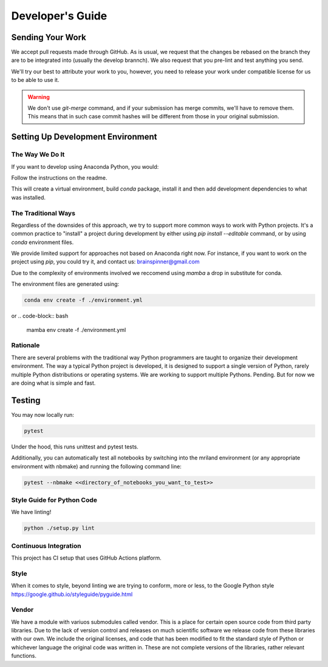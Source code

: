 =================
Developer's Guide
=================

Sending Your Work
=================

We accept pull requests made through GitHub. As is usual,
we request that the changes be rebased
on the branch they are to be integrated into (usually the develop brannch).
We also request that you pre-lint and test anything you send.

We'll try our best to attribute
your work to you, however, you need to release your work under
compatible license for us to be able to use it.

.. warning::

   We don't use `git-merge` command, and if your submission has merge
   commits, we'll have to remove them.  This means that in such case
   commit hashes will be different from those in your original
   submission.


Setting Up Development Environment
==================================


The Way We Do It
^^^^^^^^^^^^^^^^

If you want to develop using Anaconda Python, you would:

Follow the instructions on the readme.

This will create a virtual environment, build `conda` package, install
it and then add development dependencies to what was installed.



The Traditional Ways
^^^^^^^^^^^^^^^^^^^^

Regardless of the downsides of this approach, we try to support more
common ways to work with Python projects.  It's a common practice to
"install" a project during development by either using `pip install
--editable` command, or by using `conda` environment files.

We provide limited support for approaches not based on Anaconda right
now.  For instance, if you want to work on the project using `pip`,
you could try it, and contact us: brainspinner@gmail.com

Due to the complexity of environments involved we reccomend 
using `mamba` a drop in substitute for conda.

The environment files are generated using:


.. code-block:: bash

   conda env create -f ./environment.yml


or
.. code-block:: bash

   mamba env create -f ./environment.yml



Rationale
^^^^^^^^^

There are several problems with the traditional way Python programmers are
taught to organize their development environment.  The way a typical
Python project is developed, it is designed to support a single
version of Python, rarely multiple Python distributions or operating
systems. We are working to support multiple Pythons. Pending. But for
now we are doing what is simple and fast.



Testing
=======

You may now locally run:

.. code-block:: bash

  pytest



Under the hood, this runs unittest and pytest tests.

Additionally, you can automatically test
all notebooks by switching into 
the mriland environment (or any appropriate
environment with nbmake) and running the following command line:

.. code-block:: bash

   pytest --nbmake <<directory_of_notebooks_you_want_to_test>>



Style Guide for Python Code
^^^^^^^^^^^^^^^^^^^^^^^^^^^

We have linting!

.. code-block:: bash

   python ./setup.py lint



Continuous Integration
^^^^^^^^^^^^^^^^^^^^^^

This project has CI setup that uses GitHub Actions
platform.  


.. _GitHub repo: https://github.com/brainspinner/cvasl
.. _GitHub Actions dashboard: https://github.com/brainspinner/cvasl/actions


Style
^^^^^

When it comes to style, beyond linting we are trying
to conform, more or less, to the Google Python style
https://google.github.io/styleguide/pyguide.html


Vendor
^^^^^^

We have a module with variuos submodules called vendor.
This is a place for certain open source code from third party libraries.
Due to the lack of version control and releases on much
scientific software we release code from these libraries with our own.
We include the original licenses, and code that has been 
modified to fit the standard style of Python or whichever
language the original code was written in. These are not complete
versions of the libraries, rather relevant functions.
